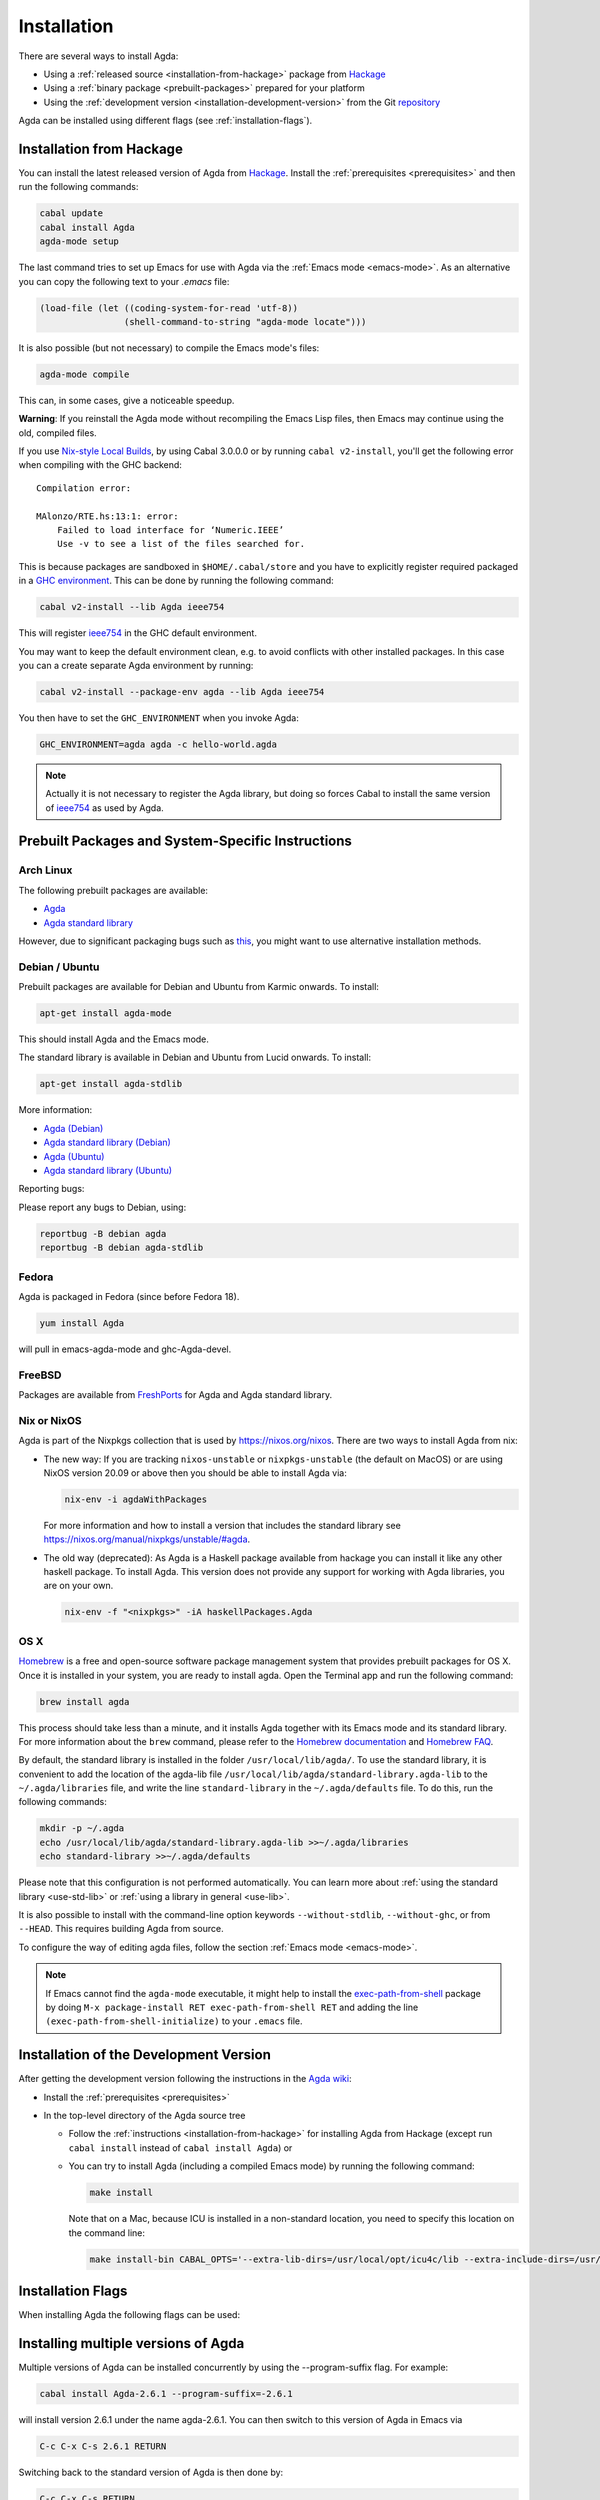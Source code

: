.. _installation:

************
Installation
************

There are several ways to install Agda:

* Using a :ref:`released source <installation-from-hackage>` package
  from `Hackage <https://hackage.haskell.org/package/Agda>`_

* Using a :ref:`binary package <prebuilt-packages>` prepared for your
  platform

* Using the :ref:`development version
  <installation-development-version>` from the Git `repository
  <https://github.com/agda/agda>`_

Agda can be installed using different flags (see :ref:`installation-flags`).

.. _installation-from-hackage:

Installation from Hackage
=========================

You can install the latest released version of Agda from `Hackage
<https://hackage.haskell.org/package/Agda>`_. Install the
:ref:`prerequisites <prerequisites>` and then run the following
commands:

.. code-block:: bash

  cabal update
  cabal install Agda
  agda-mode setup

The last command tries to set up Emacs for use with Agda via the
:ref:`Emacs mode <emacs-mode>`. As an alternative you can copy the
following text to your *.emacs* file:

.. code-block:: emacs

  (load-file (let ((coding-system-for-read 'utf-8))
                  (shell-command-to-string "agda-mode locate")))

It is also possible (but not necessary) to compile the Emacs mode's
files:

.. code-block:: bash

  agda-mode compile

This can, in some cases, give a noticeable speedup.

**Warning**: If you reinstall the Agda mode without recompiling the
Emacs Lisp files, then Emacs may continue using the old, compiled
files.

If you use `Nix-style Local Builds
<https://www.haskell.org/cabal/users-guide/nix-local-build-overview.html>`_,
by using Cabal 3.0.0.0 or by running ``cabal v2-install``, you'll get the
following error when compiling with the GHC backend::

  Compilation error:

  MAlonzo/RTE.hs:13:1: error:
      Failed to load interface for ‘Numeric.IEEE’
      Use -v to see a list of the files searched for.

This is because packages are sandboxed in ``$HOME/.cabal/store``
and you have to explicitly register required packaged in a `GHC environment
<https://downloads.haskell.org/~ghc/latest/docs/html/users_guide/packages.html#package-environments>`_.
This can be done by running the following command:

.. code-block:: bash

  cabal v2-install --lib Agda ieee754

This will register `ieee754
<http://hackage.haskell.org/package/ieee754>`_ in the GHC default environment.

You may want to keep the default environment clean, e.g. to avoid conflicts with
other installed packages. In this case you can a create separate Agda
environment by running:

.. code-block:: bash

  cabal v2-install --package-env agda --lib Agda ieee754

You then have to set the ``GHC_ENVIRONMENT`` when you invoke Agda:

.. code-block:: bash

    GHC_ENVIRONMENT=agda agda -c hello-world.agda

.. NOTE::

  Actually it is not necessary to register the Agda library,
  but doing so forces Cabal to install the same version of `ieee754
  <http://hackage.haskell.org/package/ieee754>`_ as used by Agda.

.. _prebuilt-packages:

Prebuilt Packages and System-Specific Instructions
==================================================

Arch Linux
----------

The following prebuilt packages are available:

* `Agda <https://www.archlinux.org/packages/community/x86_64/agda/>`_

* `Agda standard library <https://www.archlinux.org/packages/community/x86_64/agda-stdlib/>`_

However, due to significant packaging bugs such as `this <https://bugs.archlinux.org/task/61904?project=5&string=agda>`_, you might want to use alternative installation methods.

Debian / Ubuntu
---------------

Prebuilt packages are available for Debian and Ubuntu from Karmic onwards. To install:

.. code-block:: bash

  apt-get install agda-mode

This should install Agda and the Emacs mode.

The standard library is available in Debian and Ubuntu from Lucid onwards. To install:

.. code-block:: bash

  apt-get install agda-stdlib

More information:

* `Agda (Debian) <https://tracker.debian.org/pkg/agda>`_

* `Agda standard library (Debian) <https://tracker.debian.org/pkg/agda-stdlib>`_

* `Agda (Ubuntu) <https://launchpad.net/ubuntu/+source/agda>`_

* `Agda standard library (Ubuntu) <https://launchpad.net/ubuntu/+source/agda-stdlib>`_

Reporting bugs:

Please report any bugs to Debian, using:

.. code-block:: bash

  reportbug -B debian agda
  reportbug -B debian agda-stdlib

Fedora
------

Agda is packaged in Fedora (since before Fedora 18).

.. code-block:: bash

  yum install Agda

will pull in emacs-agda-mode and ghc-Agda-devel.

FreeBSD
-------

Packages are available from `FreshPorts
<https://www.freebsd.org/cgi/ports.cgi?query=agda&stype=all>`_ for
Agda and Agda standard library.


Nix or NixOS
------------

Agda is part of the Nixpkgs collection that is used by
https://nixos.org/nixos. There are two ways to install Agda from nix:

* The new way: If you are tracking ``nixos-unstable`` or
  ``nixpkgs-unstable`` (the default on MacOS) or are using NixOS
  version 20.09 or above then you should be able to install Agda via:

  .. code-block:: bash

    nix-env -i agdaWithPackages

  For more information and how to install a version that includes the
  standard library see https://nixos.org/manual/nixpkgs/unstable/#agda.

* The old way (deprecated): As Agda is a Haskell package available
  from hackage you can install it like any other haskell package. To
  install Agda. This version does not provide any support for working
  with Agda libraries, you are on your own.

  .. code-block:: bash

    nix-env -f "<nixpkgs>" -iA haskellPackages.Agda

   
OS X
----

`Homebrew <https://brew.sh>`_ is a free and open-source software package
management system that provides prebuilt packages for OS X. Once it is
installed in your system, you are ready to install agda. Open the
Terminal app and run the following command:

.. code-block:: bash

  brew install agda

This process should take less than a minute, and it installs Agda together with
its Emacs mode and its standard library. For more information about the ``brew``
command, please refer to the `Homebrew documentation <https://docs.brew.sh/>`_
and `Homebrew FAQ <https://docs.brew.sh/FAQ>`_.

By default, the standard library is installed in the folder
``/usr/local/lib/agda/``.  To use the standard library, it is
convenient to add the location of the agda-lib file ``/usr/local/lib/agda/standard-library.agda-lib``
to the ``~/.agda/libraries`` file, and write the line ``standard-library`` in
the ``~/.agda/defaults`` file. To do this, run the following commands:

.. code-block:: bash

  mkdir -p ~/.agda
  echo /usr/local/lib/agda/standard-library.agda-lib >>~/.agda/libraries
  echo standard-library >>~/.agda/defaults

Please note that this configuration is not performed automatically. You can
learn more about :ref:`using the standard library <use-std-lib>` or
:ref:`using a library in general <use-lib>`.

It is also possible to install with the command-line option keywords
``--without-stdlib``, ``--without-ghc``, or from ``--HEAD``.  This requires
building Agda from source.

To configure the way of editing agda files, follow the section
:ref:`Emacs mode <emacs-mode>`.

.. NOTE::

   If Emacs cannot find the ``agda-mode`` executable, it might help to
   install the exec-path-from-shell_ package by doing ``M-x
   package-install RET exec-path-from-shell RET`` and adding the line
   ``(exec-path-from-shell-initialize)`` to your ``.emacs`` file.

.. _installation-development-version:

Installation of the Development Version
=======================================

After getting the development version following the instructions in
the `Agda wiki <https://wiki.portal.chalmers.se/agda/pmwiki.php>`_:

* Install the :ref:`prerequisites <prerequisites>`

* In the top-level directory of the Agda source tree

  * Follow the :ref:`instructions <installation-from-hackage>` for
    installing Agda from Hackage (except run ``cabal install``
    instead of ``cabal install Agda``) or

  * You can try to install Agda (including a compiled Emacs mode) by
    running the following command:

    .. code-block:: bash

      make install

    Note that on a Mac, because ICU is installed in a non-standard location,
    you need to specify this location on the command line:

    .. code-block:: bash

      make install-bin CABAL_OPTS='--extra-lib-dirs=/usr/local/opt/icu4c/lib --extra-include-dirs=/usr/local/opt/icu4c/include'

.. _installation-flags:

Installation Flags
==================

When installing Agda the following flags can be used:

.. option:: cpphs

     Use `cpphs <https://hackage.haskell.org/package/cpphs>`_ instead
     of cpp. Default: off.

.. option:: debug

     Enable debugging features that may slow Agda down. Default: off.

.. option:: enable-cluster-counting

     Enable the :option:`--count-clusters` flag. Note that if
     ``enable-cluster-counting`` is ``False``, then the
     :option:`--count-clusters` flag triggers an error
     message. Default: off.

.. _exec-path-from-shell: https://github.com/purcell/exec-path-from-shell

.. _installing-multiple-versions-of-Agda:

Installing multiple versions of Agda
====================================

Multiple versions of Agda can be installed concurrently by using the --program-suffix flag.
For example:

.. code-block:: bash

  cabal install Agda-2.6.1 --program-suffix=-2.6.1

will install version 2.6.1 under the name agda-2.6.1. You can then switch to this version
of Agda in Emacs via

.. code-block:: bash

   C-c C-x C-s 2.6.1 RETURN

Switching back to the standard version of Agda is then done by:

.. code-block:: bash

   C-c C-x C-s RETURN

